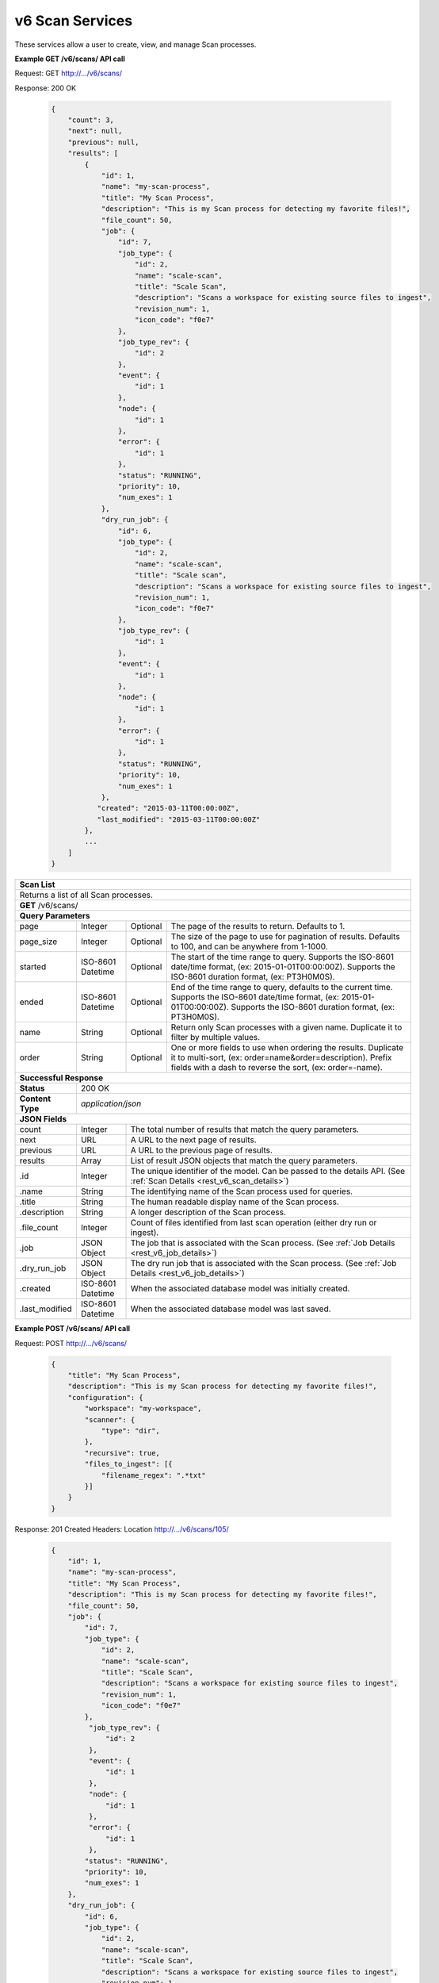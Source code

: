 
.. _rest_v6_scan:

v6 Scan Services
================

These services allow a user to create, view, and manage Scan processes.

.. _rest_v6_scan_list:

**Example GET /v6/scans/ API call**

Request: GET http://.../v6/scans/

Response: 200 OK

 .. code-block:: javascript 
 
    { 
        "count": 3, 
        "next": null, 
        "previous": null, 
        "results": [ 
            { 
                "id": 1, 
                "name": "my-scan-process", 
                "title": "My Scan Process", 
                "description": "This is my Scan process for detecting my favorite files!", 
                "file_count": 50,
                "job": { 
                    "id": 7, 
                    "job_type": { 
                        "id": 2, 
                        "name": "scale-scan", 
                        "title": "Scale Scan", 
                        "description": "Scans a workspace for existing source files to ingest", 
                        "revision_num": 1,
                        "icon_code": "f0e7" 
                    }, 
                    "job_type_rev": { 
                        "id": 2 
                    }, 
                    "event": { 
                        "id": 1 
                    }, 
                    "node": { 
                        "id": 1 
                    }, 
                    "error": { 
                        "id": 1 
                    }, 
                    "status": "RUNNING", 
                    "priority": 10, 
                    "num_exes": 1 
                },
                "dry_run_job": { 
                    "id": 6, 
                    "job_type": { 
                        "id": 2, 
                        "name": "scale-scan", 
                        "title": "Scale scan", 
                        "description": "Scans a workspace for existing source files to ingest", 
                        "revision_num": 1,
                        "icon_code": "f0e7" 
                    }, 
                    "job_type_rev": { 
                        "id": 1 
                    }, 
                    "event": { 
                        "id": 1 
                    }, 
                    "node": { 
                        "id": 1 
                    }, 
                    "error": { 
                        "id": 1 
                    }, 
                    "status": "RUNNING", 
                    "priority": 10, 
                    "num_exes": 1 
                },
               "created": "2015-03-11T00:00:00Z",
               "last_modified": "2015-03-11T00:00:00Z"
            }, 
            ... 
        ] 
    } 

+-------------------------------------------------------------------------------------------------------------------------+
| **Scan List**                                                                                                           |
+=========================================================================================================================+
| Returns a list of all Scan processes.                                                                                   |
+-------------------------------------------------------------------------------------------------------------------------+
| **GET** /v6/scans/                                                                                                      |
+-------------------------------------------------------------------------------------------------------------------------+
| **Query Parameters**                                                                                                    |
+--------------------+-------------------+----------+---------------------------------------------------------------------+
| page               | Integer           | Optional | The page of the results to return. Defaults to 1.                   |
+--------------------+-------------------+----------+---------------------------------------------------------------------+
| page_size          | Integer           | Optional | The size of the page to use for pagination of results.              |
|                    |                   |          | Defaults to 100, and can be anywhere from 1-1000.                   |
+--------------------+-------------------+----------+---------------------------------------------------------------------+
| started            | ISO-8601 Datetime | Optional | The start of the time range to query.                               |
|                    |                   |          | Supports the ISO-8601 date/time format, (ex: 2015-01-01T00:00:00Z). |
|                    |                   |          | Supports the ISO-8601 duration format, (ex: PT3H0M0S).              |
+--------------------+-------------------+----------+---------------------------------------------------------------------+
| ended              | ISO-8601 Datetime | Optional | End of the time range to query, defaults to the current time.       |
|                    |                   |          | Supports the ISO-8601 date/time format, (ex: 2015-01-01T00:00:00Z). |
|                    |                   |          | Supports the ISO-8601 duration format, (ex: PT3H0M0S).              |
+--------------------+-------------------+----------+---------------------------------------------------------------------+
| name               | String            | Optional | Return only Scan processes with a given name.                       |
|                    |                   |          | Duplicate it to filter by multiple values.                          |
+--------------------+-------------------+----------+---------------------------------------------------------------------+
| order              | String            | Optional | One or more fields to use when ordering the results.                |
|                    |                   |          | Duplicate it to multi-sort, (ex: order=name&order=description).     |
|                    |                   |          | Prefix fields with a dash to reverse the sort, (ex: order=-name).   |
+--------------------+-------------------+----------+---------------------------------------------------------------------+
| **Successful Response**                                                                                                 |
+--------------------+----------------------------------------------------------------------------------------------------+
| **Status**         | 200 OK                                                                                             |
+--------------------+----------------------------------------------------------------------------------------------------+
| **Content Type**   | *application/json*                                                                                 |
+--------------------+----------------------------------------------------------------------------------------------------+
| **JSON Fields**                                                                                                         |
+--------------------+-------------------+--------------------------------------------------------------------------------+
| count              | Integer           | The total number of results that match the query parameters.                   |
+--------------------+-------------------+--------------------------------------------------------------------------------+
| next               | URL               | A URL to the next page of results.                                             |
+--------------------+-------------------+--------------------------------------------------------------------------------+
| previous           | URL               | A URL to the previous page of results.                                         |
+--------------------+-------------------+--------------------------------------------------------------------------------+
| results            | Array             | List of result JSON objects that match the query parameters.                   |
+--------------------+-------------------+--------------------------------------------------------------------------------+
| .id                | Integer           | The unique identifier of the model. Can be passed to the details API.          |
|                    |                   | (See :ref:`Scan Details <rest_v6_scan_details>`)                               |
+--------------------+-------------------+--------------------------------------------------------------------------------+
| .name              | String            | The identifying name of the Scan process used for queries.                     |
+--------------------+-------------------+--------------------------------------------------------------------------------+
| .title             | String            | The human readable display name of the Scan process.                           |
+--------------------+-------------------+--------------------------------------------------------------------------------+
| .description       | String            | A longer description of the Scan process.                                      |
+--------------------+-------------------+--------------------------------------------------------------------------------+
| .file_count        | Integer           | Count of files identified from last scan operation (either dry run or ingest). |
+--------------------+-------------------+--------------------------------------------------------------------------------+
| .job               | JSON Object       | The job that is associated with the Scan process.                              |
|                    |                   | (See :ref:`Job Details <rest_v6_job_details>`)                                 |
+--------------------+-------------------+--------------------------------------------------------------------------------+
| .dry_run_job       | JSON Object       | The dry run job that is associated with the Scan process.                      |
|                    |                   | (See :ref:`Job Details <rest_v6_job_details>`)                                 |
+--------------------+-------------------+--------------------------------------------------------------------------------+
| .created           | ISO-8601 Datetime | When the associated database model was initially created.                      |
+--------------------+-------------------+--------------------------------------------------------------------------------+
| .last_modified     | ISO-8601 Datetime | When the associated database model was last saved.                             |
+--------------------+-------------------+--------------------------------------------------------------------------------+

.. _rest_v6_scan_create:

**Example POST /v6/scans/ API call**

Request: POST http://.../v6/scans/

 .. code-block:: javascript 
 
    { 
        "title": "My Scan Process", 
        "description": "This is my Scan process for detecting my favorite files!", 
        "configuration": { 
            "workspace": "my-workspace", 
            "scanner": { 
                "type": "dir",
            }, 
            "recursive": true, 
            "files_to_ingest": [{ 
                "filename_regex": ".*txt" 
            }] 
        } 
    } 

Response: 201 Created
Headers:
Location http://.../v6/scans/105/

 .. code-block:: javascript 
 
   { 
       "id": 1, 
       "name": "my-scan-process", 
       "title": "My Scan Process", 
       "description": "This is my Scan process for detecting my favorite files!", 
       "file_count": 50,
       "job": { 
           "id": 7, 
           "job_type": { 
               "id": 2, 
               "name": "scale-scan", 
               "title": "Scale Scan", 
               "description": "Scans a workspace for existing source files to ingest", 
               "revision_num": 1,
               "icon_code": "f0e7" 
           }, 
            "job_type_rev": { 
                "id": 2 
            }, 
            "event": { 
                "id": 1 
            }, 
            "node": { 
                "id": 1 
            }, 
            "error": { 
                "id": 1 
            }, 
           "status": "RUNNING", 
           "priority": 10, 
           "num_exes": 1 
       },
       "dry_run_job": { 
           "id": 6, 
           "job_type": { 
               "id": 2, 
               "name": "scale-scan", 
               "title": "Scale Scan", 
               "description": "Scans a workspace for existing source files to ingest", 
               "revision_num": 1,
               "icon_code": "f0e7" 
           }, 
            "job_type_rev": { 
                "id": 2 
            }, 
            "event": { 
                "id": 1 
            }, 
            "node": { 
                "id": 1 
            }, 
            "error": { 
                "id": 1 
            }, 
           "status": "RUNNING", 
           "priority": 10, 
           "num_exes": 1 
       },
       "created": "2015-03-11T00:00:00Z",
       "last_modified": "2015-03-11T00:00:00Z",
       "configuration": { 
           "workspace": "my-workspace", 
           "monitor": { 
               "type": "dir"
           }, 
           "recursive": true, 
           "files_to_ingest": [{ 
               "filename_regex": ".*txt" 
           }] 
       } 
   } 

+-------------------------------------------------------------------------------------------------------------------------+
| **Create Scan**                                                                                                         |
+=========================================================================================================================+
| Creates a new Scan. To start a dry run or actual scan job, use the */scans/{id}/process/* endpoint.                     |
+-------------------------------------------------------------------------------------------------------------------------+
| **POST** /v6/scans/                                                                                                     |
+--------------------+----------------------------------------------------------------------------------------------------+
| **Content Type**   | *application/json*                                                                                 |
+--------------------+----------------------------------------------------------------------------------------------------+
| **JSON Fields**                                                                                                         |
+--------------------+-------------------+----------+---------------------------------------------------------------------+
| title              | String            | Required | The human readable display name of the Scan process.                |
+--------------------+-------------------+----------+---------------------------------------------------------------------+
| description        | String            | Optional | A longer description of the Scan process.                           |
+--------------------+-------------------+----------+---------------------------------------------------------------------+
| configuration      | JSON Object       | Required | JSON defining the Scan configuration.                               |
|                    |                   |          | (See :ref:`architecture_scan_spec`)                                 |
+--------------------+-------------------+----------+---------------------------------------------------------------------+
| **Successful Response**                                                                                                 |
+--------------------+----------------------------------------------------------------------------------------------------+
| **Status**         | 201 CREATED                                                                                        |
+--------------------+----------------------------------------------------------------------------------------------------+
| **Location**       | URL pointing to the details for the newly created scan process                                     |
+--------------------+----------------------------------------------------------------------------------------------------+
| **Content Type**   | *application/json*                                                                                 |
+--------------------+----------------------------------------------------------------------------------------------------+
| **JSON Fields**                                                                                                         |
+--------------------+-------------------+--------------------------------------------------------------------------------+
|                    | JSON Object       | All fields are the same as the Scan process details model.                     |
|                    |                   | (See :ref:`Scan Details <rest_v6_scan_details>`)                               |
+--------------------+-------------------+--------------------------------------------------------------------------------+

.. _rest_v6_scan_details:

**Example GET /v6/scans/{id}/ API call**

Request: GET http://.../v6/scans/{id}/

Response: 200 OK

 .. code-block:: javascript 
 
   { 
       "id": 1, 
       "name": "my-scan-process", 
       "title": "My Scan Process", 
       "description": "This is my Scan process for detecting my favorite files!", 
       "file_count": 50,
       "job": { 
           "id": 7, 
           "job_type": { 
               "id": 2, 
               "name": "scale-scan", 
               "title": "Scale Scan", 
               "description": "Scans a workspace for existing source files to ingest", 
               "revision_num": 1,
               "icon_code": "f0e7" 
           }, 
            "job_type_rev": { 
                "id": 2 
            }, 
            "event": { 
                "id": 1 
            }, 
            "node": { 
                "id": 1 
            }, 
            "error": { 
                "id": 1 
            }, 
           "status": "RUNNING", 
           "priority": 10, 
           "num_exes": 1 
       },
       "dry_run_job": { 
           "id": 6, 
           "job_type": { 
               "id": 2, 
               "name": "scale-scan", 
               "title": "Scale Scan", 
               "description": "Scans a workspace for existing source files to ingest", 
               "revision_num": 1,
               "icon_code": "f0e7" 
           }, 
            "job_type_rev": { 
                "id": 2 
            }, 
            "event": { 
                "id": 1 
            }, 
            "node": { 
                "id": 1 
            }, 
            "error": { 
                "id": 1 
            }, 
           "status": "RUNNING", 
           "priority": 10, 
           "num_exes": 1 
       },
       "created": "2015-03-11T00:00:00Z",
       "last_modified": "2015-03-11T00:00:00Z",
       "configuration": { 
           "workspace": "my-workspace", 
           "monitor": { 
               "type": "dir"
           }, 
           "recursive": true, 
           "files_to_ingest": [{ 
               "filename_regex": ".*txt" 
           }] 
       } 
   } 
   
+-------------------------------------------------------------------------------------------------------------------------+
| **Scan Details**                                                                                                        |
+=========================================================================================================================+
| Returns Scan process details                                                                                            |
+-------------------------------------------------------------------------------------------------------------------------+
| **GET** /v6/scans/{id}/                                                                                                 |
|         Where {id} is the unique identifier of an existing model.                                                       |
+-------------------------------------------------------------------------------------------------------------------------+
| **Successful Response**                                                                                                 |
+--------------------+-------------------+--------------------------------------------------------------------------------+
| **Status**         | 200 OK                                                                                             |
+--------------------+-------------------+--------------------------------------------------------------------------------+
| **Content Type**   | *application/json*                                                                                 |
+--------------------+-------------------+--------------------------------------------------------------------------------+
| **JSON Fields**                                                                                                         |
+--------------------+-------------------+--------------------------------------------------------------------------------+
| id                 | Integer           | The unique identifier of the model. Can be passed to the details API.          |
|                    |                   | (See :ref:`Scan Details <rest_v6_scan_details>`)                               |
+--------------------+-------------------+--------------------------------------------------------------------------------+
| name               | String            | The identifying name of the Scan process used for queries.                     |
+--------------------+-------------------+--------------------------------------------------------------------------------+
| title              | String            | The human readable display name of the Scan process.                           |
+--------------------+-------------------+--------------------------------------------------------------------------------+
| description        | String            | A longer description of the Scan process.                                      |
+--------------------+-------------------+--------------------------------------------------------------------------------+
| file_count         | Integer           | Count of files identified from last scan operation (either dry run or ingest). |
+--------------------+-------------------+--------------------------------------------------------------------------------+
| job                | JSON Object       | The job that is associated with the Scan process.                              |
|                    |                   | (See :ref:`Job Details <rest_v6_job_details>`)                                 |
+--------------------+-------------------+--------------------------------------------------------------------------------+
| dry_run_job        | JSON Object       | The dry run job that is associated with the Scan process.                      |
|                    |                   | (See :ref:`Job Details <rest_v6_job_details>`)                                 |
+--------------------+-------------------+--------------------------------------------------------------------------------+
| created            | ISO-8601 Datetime | When the associated database model was initially created.                      |
+--------------------+-------------------+--------------------------------------------------------------------------------+
| last_modified      | ISO-8601 Datetime | When the associated database model was last saved.                             |
+--------------------+-------------------+--------------------------------------------------------------------------------+
| configuration      | JSON Object       | JSON defining the Scan configuration.                                          |
|                    |                   | (See :ref:`architecture_scan_spec`)                                            |
+--------------------+-------------------+--------------------------------------------------------------------------------+

.. _rest_v6_scan_validate:

**Example POST /v6/scans/validation/ API call**

Request: POST http://.../v6/scans/validation/

.. code-block:: javascript 

    { 
        "title": "My Scan Process", 
        "description": "This is my Scan process for detecting my favorite files!", 
        "configuration": { 
            "workspace": "my-workspace", 
            "monitor": { 
                "type": "dir"
            },
            "recursive": true,
            "files_to_ingest": [{ 
                "filename_regex": ".*txt" 
            }] 
        } 
    } 

Response: 200 OK

.. code-block:: javascript 
 
   {
      "is_valid": true,
      "errors": [],
      "warnings": [{"name": "EXAMPLE_WARNING", "description": "This is an example warning."}],
   }

+-------------------------------------------------------------------------------------------------------------------------+
| **Validate Scan**                                                                                                       |
+=========================================================================================================================+
| Validates a new Scan process configuration without actually saving it                                                   |
+-------------------------------------------------------------------------------------------------------------------------+
| **POST** /v6/scans/validation/                                                                                          |
+--------------------+----------------------------------------------------------------------------------------------------+
| **Content Type**   | *application/json*                                                                                 |
+--------------------+----------------------------------------------------------------------------------------------------+
| **JSON Fields**                                                                                                         |
+--------------------+-------------------+----------+---------------------------------------------------------------------+
| title              | String            | Required | The human readable display name of the Scan process.                |
+--------------------+-------------------+----------+---------------------------------------------------------------------+
| description        | String            | Optional | A longer description of the Scan process.                           |
+--------------------+-------------------+----------+---------------------------------------------------------------------+
| configuration      | JSON Object       | Required | JSON defining the Scan configuration.                               |
|                    |                   |          | (See :ref:`architecture_scan_spec`)                                 |
+--------------------+-------------------+----------+---------------------------------------------------------------------+
| **Successful Response**                                                                                                 |
+--------------------+----------------------------------------------------------------------------------------------------+
| **Status**         | 200 OK                                                                                             |
+--------------------+----------------------------------------------------------------------------------------------------+
| **Content Type**   | *application/json*                                                                                 |
+--------------------+----------------------------------------------------------------------------------------------------+
| **JSON Fields**                                                                                                         |
+--------------------+-------------------+--------------------------------------------------------------------------------+
| is_valid           | Boolean           | Indicates if the given fields were valid for creating a new batch. If this is  |
|                    |                   | true, then submitting the same fields to the /batches/ API will successfully   |
|                    |                   | create a new batch.                                                            |
+--------------------+-------------------+--------------------------------------------------------------------------------+
| errors             | Array             | Lists any errors causing *is_valid* to be false. The errors are JSON objects   |
|                    |                   | with *name* and *description* string fields.                                   |
+--------------------+-------------------+--------------------------------------------------------------------------------+
| warnings           | Array             | A list of warnings discovered during validation.                               |
+--------------------+-------------------+--------------------------------------------------------------------------------+
| .id                | String            | An identifier for the warning.                                                 |
+--------------------+-------------------+--------------------------------------------------------------------------------+
| .details           | String            | A human-readable description of the problem.                                   |
+--------------------+-------------------+--------------------------------------------------------------------------------+

.. _rest_v6_scan_edit:

**Example PATCH /v6/scans/{id}/ API call**

Request: PATCH http://.../v6/scans/{id}/

.. code-block:: javascript 
 
    { 
        "title": "My Scan Process", 
        "description": "This is my Scan process for detecting my favorite files!", 
        "configuration": { 
            "workspace": "my-workspace", 
            "monitor": { 
                "type": "dir" 
            }, 
            "recursive": true,
            "files_to_ingest": [{ 
                "filename_regex": ".*txt" 
            }] 
        } 
    }

Response: 204 NO CONTENT
    
+-------------------------------------------------------------------------------------------------------------------------+
| **Edit Scan**                                                                                                           |
+=========================================================================================================================+
| Edits an existing Scan process with associated configuration                                                            |
+-------------------------------------------------------------------------------------------------------------------------+
| **PATCH** /v6/scans/{id}/                                                                                               |
|           Where {id} is the unique identifier of an existing model.                                                     |
+--------------------+----------------------------------------------------------------------------------------------------+
| **Content Type**   | *application/json*                                                                                 |
+--------------------+----------------------------------------------------------------------------------------------------+
| **JSON Fields**                                                                                                         |
+--------------------+-------------------+----------+---------------------------------------------------------------------+
| title              | String            | Optional | The human readable display name of the Scan process.                |
+--------------------+-------------------+----------+---------------------------------------------------------------------+
| description        | String            | Optional | A longer description of the Scan process.                           |
+--------------------+-------------------+----------+---------------------------------------------------------------------+
| configuration      | JSON Object       | Optional | JSON defining the Scan configuration.                               |
|                    |                   |          | (See :ref:`architecture_scan_spec`)                                 |
+--------------------+-------------------+----------+---------------------------------------------------------------------+
| **Successful Response**                                                                                                 |
+--------------------+----------------------------------------------------------------------------------------------------+
| **Status**         | 204 No Content                                                                                     |
+--------------------+----------------------------------------------------------------------------------------------------+

.. _rest_v6_scan_process:

**Example POST /v6/scans/{id}/process/ API call**

Request: POST http://.../v6/scans/{id}/process/

 .. code-block:: javascript 
 
  { 
    "ingest": true 
  } 

Response: 201 OK
Headers:
Location http://.../v6/scans/105/process/

 .. code-block:: javascript 
 
   { 
       "id": 1, 
       "name": "my-scan-process", 
       "title": "My Scan Process", 
       "description": "This is my Scan process for detecting my favorite files!", 
       "file_count": 50,
       "job": { 
           "id": 7, 
           "job_type": { 
               "id": 2, 
               "name": "scale-scan", 
               "title": "Scale Scan", 
               "description": "Scans a workspace for existing source files to ingest", 
               "revision_num": 1,
               "icon_code": "f0e7" 
           }, 
            "job_type_rev": { 
                "id": 2 
            }, 
            "event": { 
                "id": 1 
            }, 
            "node": { 
                "id": 1 
            }, 
            "error": { 
                "id": 1 
            }, 
           "status": "RUNNING", 
           "priority": 10, 
           "num_exes": 1 
       },
       "dry_run_job": { 
           "id": 6, 
           "job_type": { 
               "id": 2, 
               "name": "scale-scan", 
               "title": "Scale Scan", 
               "description": "Scans a workspace for existing source files to ingest", 
               "revision_num": 1,
               "icon_code": "f0e7" 
           }, 
            "job_type_rev": { 
                "id": 2 
            }, 
            "event": { 
                "id": 1 
            }, 
            "node": { 
                "id": 1 
            }, 
            "error": { 
                "id": 1 
            }, 
           "status": "RUNNING", 
           "priority": 10, 
           "num_exes": 1 
       },
       "created": "2015-03-11T00:00:00Z",
       "last_modified": "2015-03-11T00:00:00Z",
       "configuration": { 
           "workspace": "my-workspace", 
           "monitor": { 
               "type": "dir"
           }, 
           "recursive": true, 
           "files_to_ingest": [{ 
               "filename_regex": ".*txt" 
           }] 
       } 
   } 

+-------------------------------------------------------------------------------------------------------------------------+
| **Process Scan**                                                                                                        |
+=========================================================================================================================+
| Launches an existing Scan with associated configuration                                                                 |
+-------------------------------------------------------------------------------------------------------------------------+
| **POST** /v6/scans/{id}/process/                                                                                        |
|           Where {id} is the unique identifier of an existing model.                                                     |
+--------------------+----------------------------------------------------------------------------------------------------+
| **Content Type**   | *application/json*                                                                                 |
+--------------------+----------------------------------------------------------------------------------------------------+
| **JSON Fields**                                                                                                         |
+--------------------+-------------------+----------+---------------------------------------------------------------------+
| ingest             | Boolean           | Optional | Whether a dry run or ingest triggering scan should be run.          |
|                    |                   |          | Defaults to false when unset.                                       |
+--------------------+-------------------+----------+---------------------------------------------------------------------+
| **Successful Response**                                                                                                 |
+--------------------+----------------------------------------------------------------------------------------------------+
| **Status**         | 201 OK                                                                                             |
+--------------------+----------------------------------------------------------------------------------------------------+
| **Location**       | URL pointing to the details of the Scan model used to launch process                               |
+--------------------+----------------------------------------------------------------------------------------------------+
| **Content Type**   | *application/json*                                                                                 |
+--------------------+-------------------+--------------------------------------------------------------------------------+
| **JSON Fields**                                                                                                         |
+--------------------+-------------------+--------------------------------------------------------------------------------+
| id                 | Integer           | The unique identifier of the model. Can be passed to the details API.          |
|                    |                   | (See :ref:`Scan Details <rest_v6_scan_details>`)                               |
+--------------------+-------------------+--------------------------------------------------------------------------------+
| name               | String            | The identifying name of the Scan process used for queries.                     |
+--------------------+-------------------+--------------------------------------------------------------------------------+
| title              | String            | The human readable display name of the Scan process.                           |
+--------------------+-------------------+--------------------------------------------------------------------------------+
| description        | String            | A longer description of the Scan process.                                      |
+--------------------+-------------------+--------------------------------------------------------------------------------+
| file_count         | Integer           | Count of files identified from last scan operation (either dry run or ingest). |
+--------------------+-------------------+--------------------------------------------------------------------------------+
| job                | JSON Object       | The job that is associated with the Scan process.                              |
|                    |                   | (See :ref:`Job Details <rest_v6_job_details>`)                                 |
+--------------------+-------------------+--------------------------------------------------------------------------------+
| dry_run_job        | JSON Object       | The dry run job that is associated with the Scan process.                      |
|                    |                   | (See :ref:`Job Details <rest_v6_job_details>`)                                 |
+--------------------+-------------------+--------------------------------------------------------------------------------+
| created            | ISO-8601 Datetime | When the associated database model was initially created.                      |
+--------------------+-------------------+--------------------------------------------------------------------------------+
| last_modified      | ISO-8601 Datetime | When the associated database model was last saved.                             |
+--------------------+-------------------+--------------------------------------------------------------------------------+
| configuration      | JSON Object       | JSON defining the Scan configuration.                                          |
|                    |                   | (See :ref:`architecture_scan_spec`)                                            |
+--------------------+-------------------+--------------------------------------------------------------------------------+